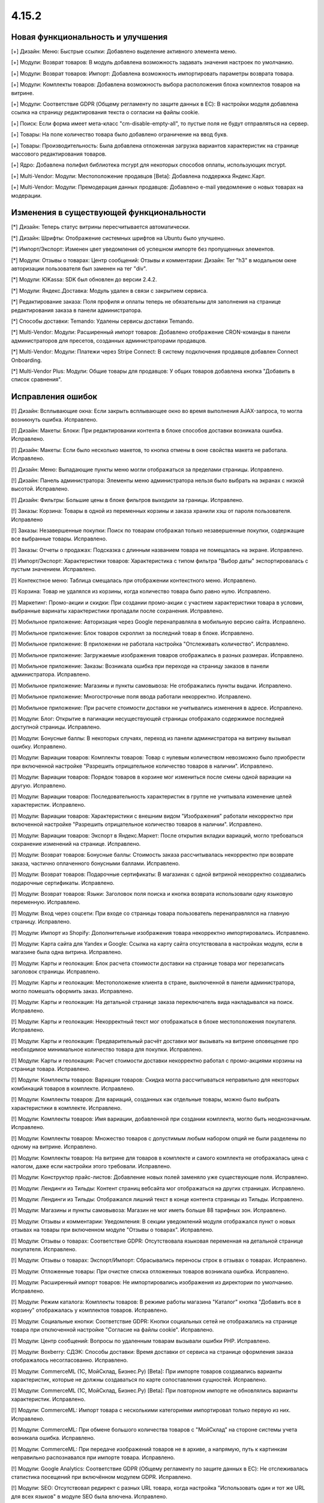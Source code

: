 ******
4.15.2
******

==================================
Новая функциональность и улучшения
==================================

[+] Дизайн: Меню: Быстрые ссылки: Добавлено выделение активного элемента меню.

[+] Модули: Возврат товаров: В модуль добавлена возможность задавать значения настроек по умолчанию.

[+] Модули: Возврат товаров: Импорт: Добавлена возможность импортировать параметры возврата товара.

[+] Модули: Комплекты товаров: Добавлена возможность выбора расположения блока комплектов товаров на витрине.

[+] Модули: Соответствие GDPR (Общему регламенту по защите данных в ЕС): В настройки модуля добавлена ссылка на страницу редактирования текста о согласии на файлы cookie.

[+] Поиск: Если форма имеет мета-класс "cm-disable-empty-all", то пустые поля не будут отправляться на сервер.

[+] Товары: На поле количество товара было добавлено ограничение на ввод букв.

[+] Товары: Производительность: Была добавлена отложенная загрузка вариантов характеристик на странице массового редактирования товаров.

[+] Ядро: Добавлена полифил библиотека mcrypt для некоторых способов оплаты, использующих mcrypt.

[+] Multi-Vendor: Модули: Местоположение продавцов [Beta]: Добавлена поддержка Яндекс.Карт.

[+] Multi-Vendor: Модули: Премодерация данных продавцов: Добавлено e-mail уведомление о новых товарах на модерации.

=========================================
Изменения в существующей функциональности
=========================================

[*] Дизайн: Теперь статус витрины пересчитывается автоматически.

[*] Дизайн: Шрифты: Отображение системных шрифтов на Ubuntu было улучшено.

[*] Импорт/Экспорт: Изменен цвет уведомления об успешном импорте без пропущенных элементов.

[*] Модули: Отзывы о товарах: Центр сообщений: Отзывы и комментарии: Дизайн: Тег "h3" в модальном окне авторизации пользователя был заменен на тег "div".

[*] Модули: ЮKassa: SDK был обновлен до версии 2.4.2.

[*] Модули: Яндекс.Доставка: Модуль удален в связи с закрытием сервиса.

[*] Редактирование заказа: Поля профиля и оплаты теперь не обязательны для заполнения на странице редактирования заказа в панели администратора.

[*] Способы доставки: Temando: Удалены сервисы доставки Temando.

[*] Multi-Vendor: Модули: Расширенный импорт товаров: Добавлено отображение CRON-команды в панели администраторов для пресетов, созданных администраторами продавцов.

[*] Multi-Vendor: Модули: Платежи через Stripe Connect: В систему подключения продавцов добавлен Connect Onboarding.

[*] Multi-Vendor Plus: Модули: Общие товары для продавцов: У общих товаров добавлена кнопка "Добавить в список сравнения".

==================
Исправления ошибок
==================

[!] Дизайн: Всплывающие окна: Если закрыть всплывающее окно во время выполнения AJAX-запроса, то могла возникнуть ошибка. Исправлено.

[!] Дизайн: Макеты: Блоки: При редактировании контента в блоке способов доставки возникала ошибка. Исправлено.

[!] Дизайн: Макеты: Если было несколько макетов, то кнопка отмены в окне свойства макета не работала. Исправлено.

[!] Дизайн: Меню: Выпадающие пункты меню могли отображаться за пределами страницы. Исправлено.

[!] Дизайн: Панель администратора: Элементы меню администратора нельзя было выбрать на экранах с низкой высотой. Исправлено.

[!] Дизайн: Фильтры: Большие цены в блоке фильтров выходили за границы. Исправлено.

[!] Заказы: Корзина: Товары в одной из переменных корзины и заказа хранили хэш от пароля пользователя. Исправлено

[!] Заказы: Незавершенные покупки: Поиск по товарам отображал только незавершенные покупки, содержащие все выбранные товары. Исправлено.

[!] Заказы: Отчеты о продажах: Подсказка с длинным названием товара не помещалась на экране. Исправлено.

[!] Импорт/Экспорт: Характеристики товаров: Характеристика с типом фильтра "Выбор даты" экспортировалась с пустым значением. Исправлено.

[!] Контекстное меню: Таблица смещалась при отображении контекстного меню. Исправлено.

[!] Корзина: Товар не удалялся из корзины, когда количество товара было равно нулю. Исправлено.

[!] Маркетинг: Промо-акции и скидки: При создании промо-акции с участием характериcтики товара в условии, выбранные варинаты характеристики пропадали после сохранения. Исправлено.

[!] Мобильное приложение: Авторизация через Google перенаправляла в мобильную версию сайта. Исправлено.

[!] Мобильное приложение: Блок товаров скроллил за последний товар в блоке. Исправлено.

[!] Мобильное приложение: В приложении не работала настройка "Отслеживать количество". Исправлено.

[!] Мобильное приложение: Загружаемые изображения товаров отображались в разных размерах. Исправлено.

[!] Мобильное приложение: Заказы: Возникала ошибка при переходе на страницу заказов в панели администратора. Исправлено.

[!] Мобильное приложение: Магазины и пункты самовывоза: Не отображались пункты выдачи. Исправлено.

[!] Мобильное приложение: Многострочные поля ввода работали некорректно. Исправлено.

[!] Мобильное приложение: При расчете стоимости доставки не учитывались изменения в адресе. Исправлено.

[!] Модули: Блог: Открытие в пагинации несуществующей страницы отображало содержимое последней доступной страницы. Исправлено.

[!] Модули: Бонусные баллы: В некоторых случаях, переход из панели администратора на витрину вызывал ошибку. Исправлено.

[!] Модули: Вариации товаров: Комплекты товаров: Товар с нулевым количеством невозможно было приобрести при включенной настройке "Разрешить отрицательное количество товаров в наличии". Исправлено.

[!] Модули: Вариации товаров: Порядок товаров в корзине мог измениться после смены одной вариации на другую. Исправлено.

[!] Модули: Вариации товаров: Последовательность характеристик в группе не учитывала изменение целей характеристик. Исправлено.

[!] Модули: Вариации товаров: Характеристики с внешним видом "Изображения" работали некорректно при включенной настройке "Разрешить отрицательное количество товаров в наличии". Исправлено.

[!] Модули: Вариации товаров: Экспорт в Яндекс.Маркет: После открытия вкладки вариаций, могло требоваться сохранение изменений на странице. Исправлено.

[!] Модули: Возврат товаров: Бонусные баллы: Стоимость заказа рассчитывалась некорректно при возврате заказа, частично оплаченного бонусными баллами. Исправлено.

[!] Модули: Возврат товаров: Подарочные сертификаты: В магазинах с одной витриной некорректно создавались подарочные сертификаты. Исправлено.

[!] Модули: Возврат товаров: Языки: Заголовок поля поиска и кнопка возврата использовали одну языковую переменную. Исправлено.

[!] Модули: Вход через соцсети: При входе со страницы товара пользователь перенаправлялся на главную страницу. Исправлено.

[!] Модули: Импорт из Shopify: Дополнительные изображения товара некорректно импортировались. Исправлено.

[!] Модули: Карта сайта для Yandex и Google: Ссылка на карту сайта отсутствовала в настройках модуля, если в магазине была одна витрина. Исправлено.

[!] Модули: Карты и геолокация: Блок расчета стоимости доставки на странице товара мог перезаписать заголовок страницы. Исправлено.

[!] Модули: Карты и геолокация: Местоположение клиента в стране, выключенной в панели администратора, могло помешать оформить заказ. Исправлено.

[!] Модули: Карты и геолокация: На детальной странице заказа переключатель вида накладывался на поиск. Исправлено.

[!] Модули: Карты и геолокация: Некорректный текст мог отображаться в блоке местоположения покупателя. Исправлено.

[!] Модули: Карты и геолокация: Предварительный расчёт доставки мог вызывать на витрине оповещение про необходимое минимальное количество товара для покупки. Исправлено.

[!] Модули: Карты и геолокация: Расчет стоимости доставки некорректно работал с промо-акциями корзины на странице товара. Исправлено.

[!] Модули: Комплекты товаров: Вариации товаров: Скидка могла рассчитываться неправильно для некоторых комбинаций товаров в комплекте. Исправлено.

[!] Модули: Комплекты товаров: Для вариаций, созданных как отдельные товары, можно было выбрать характеристики в комплекте. Исправлено.

[!] Модули: Комплекты товаров: Имя вариации, добавленной при создании комплекта, могло быть неоднозначным. Исправлено.

[!] Модули: Комплекты товаров: Множество товаров с допустимым любым набором опций не были разделены по одному на витрине. Исправлено.

[!] Модули: Комплекты товаров: На витрине для товаров в комплекте и самого комплекта не отображалась цена с налогом, даже если настройки этого требовали. Исправлено.

[!] Модули: Конструктор прайс-листов: Добавление новых полей заменяло уже существующие поля. Исправлено.

[!] Модули: Лендинги из Тильды: Контент страниц вебсайта мог отображаться на других страницах. Исправлено.

[!] Модули: Лендинги из Тильды: Отображался лишний текст в конце контента страницы из Тильды. Исправлено.

[!] Модули: Магазины и пункты самовывоза: Магазин не мог иметь больше 88 тарифных зон. Исправлено.

[!] Модули: Отзывы и комментарии: Уведомления: В секции уведомлений модуля отображался пункт о новых отзывах на товары при включенном модуле "Отзывы о товарах". Исправлено.

[!] Модули: Отзывы о товарах: Соответствие GDPR: Отсутствовала языковая переменная на детальной странице покупателя. Исправлено.

[!] Модули: Отзывы о товарах: Экспорт/Импорт: Сбрасывались переносы строк в отзывах о товарах. Исправлено.

[!] Модули: Отложенные товары: При очистке списка отложенных товаров возникала ошибка. Исправлено.

[!] Модули: Расширенный импорт товаров: Не импортировались изображения из директории по умолчанию. Исправлено.

[!] Модули: Режим каталога: Комплекты товаров: В режиме работы магазина "Каталог" кнопка "Добавить все в корзину" отображалась у комплектов товаров. Исправлено.

[!] Модули: Социальные кнопки: Соответствие GDPR: Кнопки социальных сетей не отображались на странице товара при отключенной настройке "Согласие на файлы cookie". Исправлено.

[!] Модули: Центр сообщений: Вопросы по удаленным товарам вызывали ошибки PHP. Исправлено.

[!] Модули: Boxberry: СДЭК: Способы доставки: Время доставки от сервиса на странице оформления заказа отображалось несогласованно. Исправлено.

[!] Модули: CommerceML (1С, МойСклад, Бизнес.Ру) [Beta]: При импорте товаров создавались варианты характеристик, которые не должны создаваться по карте сопоставления сущностей. Исправлено.

[!] Модули: CommerceML (1С, МойСклад, Бизнес.Ру) [Beta]: При повторном импорте не обновлялись варианты характеристик. Исправлено.

[!] Модули: CommerceML: Импорт товара с несколькими категориями импортировал только первую из них. Исправлено.

[!] Модули: CommerceML: При обмене большого количества товаров с "МойСклад" на стороне системы учета возникала ошибка. Исправлено.

[!] Модули: CommerceML: При передаче изображений товаров не в архиве, а напрямую, путь к картинкам неправильно распознавался при импорте товара. Исправлено.

[!] Модули: Google Analytics: Соответствие GDPR (Общему регламенту по защите данных в ЕС): Не отслеживалась статистика посещений при включённом модулем GDPR. Исправлено.

[!] Модули: SEO: Отсутствовал редирект с разных URL товара, когда настройка "Использовать один и тот же URL для всех языков" в модуле SEO была влючена. Исправлено.

[!] Модули: SEO: Отсутствовали редиректы с URL, содержащих заглавные буквы. Исправлено.

[!] Модули: SEO: Редирект со старого SEO имени выполнялся со статусом временного. Исправлено.

[!] Налоги: Заказы: В некоторых случаях, при редактировании заказа в панели администратора не учитывался налог на доставку. Исправлено.

[!] Панель администратора: Дизайн: В некоторых случаях ссылка на витрину, расположенная в меню администратора, вела на другую витрину. Исправлено.

[!] Поля профиля: Вместо обязательного значения можно было использовать пробел. Исправлено.

[!] Промо-акции и скидки: Настройка "Любые комбинации опций" не применялись для второго и последующих условий "Товары в списке". Исправлено.

[!] Регионы: Отсутствовали регионы для Ирландии и недостающие регионы Северной Ирландии в Соединенном Королевстве. Исправлено.

[!] Редактор тем: Шрифты Google могли не применяться к не латинским символам. Исправлено.

[!] Способы доставки: Australia post: В интеграции использовалась устаревшая ссылка для отслеживания. Исправлено.

[!] Способы оплаты: Stripe: При выборе на витрине другого варианта товара на странице товара пропадали кнопки Apple Pay и Google Pay. Исправлено.

[!] Товары: Оптовые скидки: Процентная оптовая скидка не могла быть дробной. Исправлено.

[!] Товары: Подписчики: Уведомление о появлении товара в наличии могли отправляться ошибочно. Исправлено.

[!] Товары: Характеристики: Администратор не мог добавить варианты к существующей характеристике во всплывающем окне. Исправлено.

[!] Товары: Характеристики: Поле характеристики отображалось некорректно, если было выбрано длинное значение характеристики на странице редактирования товара. Исправлено.

[!] Уведомления: Ссылки для скачивания товаров формировались некорректно в электронных письмах, если магазин использовал HTTPS протокол. Исправлено.

[!] Фильтры товаров: Когда на странице было два одинаковых блока фильтров, работал только первый. Исправлено.

[!] Экспорт/Импорт: Варианты характеристик могли быть импортированы некорректно. Исправлено.

[!] Ядро: JS: Ошибка CORS могла нарушить корректную работу панели администратора при работе в iframe. Исправлено.

[!] Ядро: Модули: Ручная установка модулей могла производиться некорректно. Исправлено.

[!] Ядро: Сессии: Сессии могли храниться дольше настроенного времени. Исправлено.

[!] API: Товары: GET запрос к сущности товаров мог возвращать в значении цены большее количество цифр после запятой, чем указано в настройках валюты. Исправлено.

[!] Multi-Vendor: Модули: Конфигуратор панели продавцов: В меню отображались лишние элементы Валюта и Язык. Исправлено.

[!] Multi-Vendor: Модули: Местоположение продавцов [Beta]: Некорректно отображались продавцы на карте при переключении страниц. Исправлено.

[!] Multi-Vendor: Модули: Местоположение продавцов: Не работали настройки отображения Google Карт. Исправлено.

[!] Multi-Vendor: Модули: Оплата от продавцов администратору: Оплата задолженности могла облагаться налогом, даже если он был выключен в настройках модуля. Исправлено.

[!] Multi-Vendor: Модули: Оплата от продавцов администратору: Товар "Оплата задолженности" мог быть изменен администратором, когда модуль отключен. Исправлено.

[!] Multi-Vendor: Модули: Платежи через Stripe Connect: Если в настройках валюты количество знаков после запятой не было равно двум, в Stripe отправлялась неверная сумма. Исправлено.

[!] Multi-Vendor: Панель администратора: Панель инструментов: Значение дохода за выбранный период в 1 день могло быть неправильным. Исправлено.

[!] Multi-Vendor: Поля профиля продавца: При обновлении данных о продавце, пользовательские поля продавца могли быть перезаписаны. Исправлено.

[!] Multi-Vendor: Редактирование заказа: При создании заказа с товарами разных продавцов отображалась ошибка. Исправлено.

[!] Multi-Vendor: Экспорт/Импорт: Продавцы: Товары: При создании продавца через импорт не учитывались способы доставки по-умолчанию. Исправлено.

[!] Multi-Vendor: Модули: PayPal Commerce Platform: В форме оплаты кредитной картой отображался флажок «Отправить на платежный адрес». Исправлено.

[!] Multi-Vendor: Модули: PayPal Commerce Platform: Платежи через Stripe Connect: На детальной странице заказа возникала PHP ошибка в PHP 8.0 Исправлено.

[!] Multi-Vendor: API: Администраторы продавца: При создании администратора продавца возникала ошибка. Исправлено.

[!] Multi-Bendor Plus: Модули: Общие товары для продавцов: Параметры доставки не сохранялись для товарных предложений. Исправлено.

[!] Multi-Vendor Plus: Модули: Общие товары для продавцов: В некоторых случаях для общих товаров не работала кнопка "Добавить в корзину". Исправлено.

[!] Multi-Vendor Plus: Модули: Общие товары для продавцов: Макеты: Изменения в макете общего товара не применялись к товарным предложениям. Исправлено.

[!] Multi-Vendor Plus: Модули: Общие товары для продавцов: Местоположение продавцов: Фильтры: Общие товары не отображались при фильтрации по местоположению продавцов. Исправлено.

[!] Multi-Vendor Plus: Модули: Общие товары для продавцов: Опции: Предложения продавца добавлялись в корзину с неверными вариантами опций. Исправлено.

[!] Multi-Vendor Plus: Модули: Общие товары для продавцов: Отложенные товары: Опции: При выборе опции товара кнопка "Отложить" в списке товарных предложений дублировалась. Исправлено.

[!] Multi-Vendor Plus: Модули: Общие товары для продавцов: Обратный звонок: Кнопка "Купить в один клик" для товарного предложения продавца не работала. Исправлено.

[!] Multi-Vendor Plus: Модули: Общие товары для продавцов: При добавлении товарного предложения в корзину после смены опции данные корзины не обновлялись. Исправлено.

[!] Multi-Vendor Plus: Модули: Общие товары для продавцов: Рекомендованная цена отображалась некорректно. Исправлено.

[!] Multi-Vendor Plus: Модули: Общие товары для продавцов: Товар, отсутствующий в наличии, не добавлялся в корзину при активной настройке предзаказа. Исправлено.

[!] Multi-Vendor Plus: Модули: Общие товары для продавцов: Товарные предложения были доступны в расширенном поиске товаров. Исправлено.

[!] Multi-Vendor Plus: Модули: Общие товары для продавцов: Фильтры: Фильтр по товарам продавца работал некорректно с постраничной навигацией. Исправлено.

[!] Multi-Vendor Plus: Модули: Оплата напрямую продавцам: Товар с обязательной опцией типа "файл" не мог быть добавлен в корзину. Исправлено.

[!] Multi-Vendor Ultimate: Модули: Общие товары для продавцов: Вариации товаров: При проверке на наличие вариаций как общего товара не учитывались витрины. Исправлено.

[!] Multi-Vendor Ultimate: Модули: Общие товары для продавцов: При расчете количества общего товара не учитывались витрины. Исправлено.

[!] Multi-Vendor Ultimate: Модули: CommerceML: Склады: Для сопоставления складов в синхронизации данных продавцам были доступны не принадлежащие им магазины. Исправлено.

[!] Multi-Vendor Ultimate: Модули: Склады: Общие товары для продавцов: При включенной настройке "Разрешить отрицательное количество товаров в наличии" можно было заказать общий товар из любой тарифной зоны независимо от его наличия. Исправлено.

[!] Multi-Vendor Ultimate: Модули: Фулфилмент от маркетплейса: Доставка становилась бесплатной, если была отклонена кредитная карта. Исправлено.

[!] Multi-Vendor Ultimate: Модули: Фулфилмент от маркетплейса: Не отображался выбор способа доставки при создании заказа из панели администратора. Исправлено.

[!] Multi-Vendor Ultimate: Модули: Фулфилмент от маркетплейса: Тарифные планы для продавцов: Возникала ошибка PHP Notice при обновлении тарифного плана продавца, если у него ещё не было тарифного плана. Исправлено.

[!] RTL: Валюты: В письмах отрицательные цены отображались некорректно. Исправлено.

[!] UI/UX: При переходе по вкладкам, контекстное меню оставалось и работало некорректно на странице результатов поиска. Исправлено.

[!] UI/UX: На маленьких экранах главное меню переносилось на новую строку. Исправлено.

[!] UI/UX: Удаление картинок работало некорректно. Исправлено.

[!] UI/UX: Фильтры товаров: Когда пользователь выбирал вариант фильтра в конце списка, то положение скрола сбрасывалось в начало списка. Исправлено.

[!] UI/UX: Фильтры товаров: Свернутые фильтры разворачивались после перезагрузки страницы. Исправлено.

[!] Ultimate: Модули: Склады: Не оформлялись заказы, в составе которых были товары с опциями. Исправлено.

[!] Ultimate: Витрины: Валюты: Курсы валют сбрасывались при создании новой витрины. Исправлено.

[!] Ultimate: Витрины: Группы пользователей: Привилегии: У пользователя из группы с полным доступом к витринам возникала ошибка PHP на списке витрин. Исправлено.

[!] Ultimate: Витрины: Почтовые уведомления: Уведомление о малом количестве товара, могло отправляться с почтового ящика от другой витрины. Исправлено

[!] Ultimate: Сессии: Корзина: Корзина одной из витрин могла быть очищена при работе с несколькими витринами. Исправлено.

[!] Ultimate: Модули: SEO: Витрины: Сохранение товара в режиме "Все витрины" сбрасывало его SEO-имя. Исправлено.

[!] Ultimate: Категории: Способы доставки: Витрины: После сохранения изменений на списке категорий или способов доставки, все категории или способы доставки теряли привязку к витринам. Исправлено.
